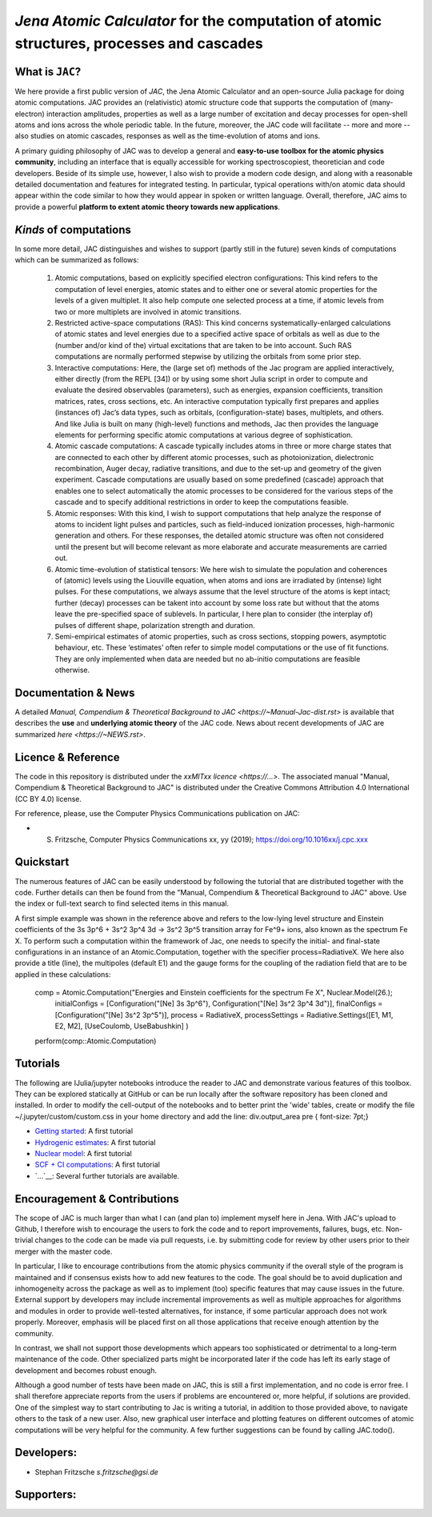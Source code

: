 

*Jena Atomic Calculator* for the computation of atomic structures, processes and cascades
=========================================================================================



What is ``JAC``?
~~~~~~~~~~~~~~~~

We here provide a first public version of *JAC*, the Jena Atomic Calculator and an open-source Julia package for 
doing atomic computations. JAC provides an (relativistic) atomic structure code that supports the computation of 
(many-electron) interaction amplitudes, properties as well as a large number of excitation and decay processes 
for open-shell atoms and ions across the whole periodic table. In the future, moreover, the JAC code will 
facilitate -- more and more -- also studies on atomic cascades, responses as well as the time-evolution of 
atoms and ions. 

A primary guiding philosophy of JAC was to develop a general and **easy-to-use toolbox for the atomic physics 
community**, including an interface that is equally accessible for working spectroscopiest, theoretician and 
code developers. Beside of its simple use, however, I also wish to provide a modern code design, and along 
with a reasonable detailed documentation and features for integrated testing. In particular, typical 
operations with/on atomic data should appear within the code similar to how they would appear in spoken or 
written language. Overall, therefore, JAC aims to provide a powerful **platform to extent atomic theory towards 
new applications**.



*Kinds* of computations
~~~~~~~~~~~~~~~~~~~~~~~

In some more detail, JAC distinguishes and wishes to support (partly still in the future) seven kinds of 
computations which can be summarized as follows:

    1. Atomic computations, based on explicitly specified electron configurations: This kind refers to the 
       computation of level energies, atomic states and to either one or several atomic properties for the levels
       of a given multiplet. It also help compute one selected process at a time, if atomic levels from two or
       more multiplets are involved in atomic transitions.
    2. Restricted active-space computations (RAS): This kind concerns systematically-enlarged calculations
       of atomic states and level energies due to a specified active space of orbitals as well as due to the
       (number and/or kind of the) virtual excitations that are taken to be into account. Such RAS
       computations are normally performed stepwise by utilizing the orbitals from some prior step.
    3. Interactive computations: Here, the (large set of) methods of the Jac program are applied interactively,
       either directly (from the REPL [34]) or by using some short Julia script in order to compute and evaluate
       the desired observables (parameters), such as energies, expansion coefficients, transition matrices, rates,
       cross sections, etc. An interactive computation typically first prepares and applies (instances of) Jac’s
       data types, such as orbitals, (configuration-state) bases, multiplets, and others. And like Julia is built
       on many (high-level) functions and methods, Jac then provides the language elements for performing
       specific atomic computations at various degree of sophistication.
    4. Atomic cascade computations: A cascade typically includes atoms in three or more charge states that
       are connected to each other by different atomic processes, such as photoionization, dielectronic 
       recombination, Auger decay, radiative transitions, and due to the set-up and geometry of the given experiment.
       Cascade computations are usually based on some predefined (cascade) approach that enables one to
       select automatically the atomic processes to be considered for the various steps of the cascade and to
       specify additional restrictions in order to keep the computations feasible.
    5. Atomic responses: With this kind, I wish to support computations that help analyze the response of
       atoms to incident light pulses and particles, such as field-induced ionization processes, high-harmonic
       generation and others. For these responses, the detailed atomic structure was often not considered
       until the present but will become relevant as more elaborate and accurate measurements are carried out.
    6. Atomic time-evolution of statistical tensors: We here wish to simulate the population and coherences
       of (atomic) levels using the Liouville equation, when atoms and ions are irradiated by (intense) light
       pulses. For these computations, we always assume that the level structure of the atoms is kept intact;
       further (decay) processes can be takent into account by some loss rate but without that the atoms
       leave the pre-specified space of sublevels. In particular, I here plan to consider (the interplay of) pulses
       of different shape, polarization strength and duration.
    7. Semi-empirical estimates of atomic properties, such as cross sections, stopping powers, asymptotic
       behaviour, etc. These ‘estimates’ often refer to simple model computations or the use of fit functions.
       They are only implemented when data are needed but no ab-initio computations are feasible otherwise.

       

Documentation & News
~~~~~~~~~~~~~~~~~~~~ 
A detailed `Manual, Compendium & Theoretical Background to JAC <https://~Manual-Jac-dist.rst>` is available that
describes the **use** and **underlying atomic theory** of the JAC code. News about recent developments of JAC
are summarized `here <https://~NEWS.rst>`.



Licence & Reference
~~~~~~~~~~~~~~~~~~~
The code in this repository is distributed under the `xxMITxx licence <https://...>`. The associated manual 
"Manual, Compendium & Theoretical Background to JAC" is distributed under the Creative Commons 
Attribution 4.0 International (CC BY 4.0) license.

For reference, please, use the Computer Physics Communications publication on JAC:

+ S. Fritzsche, Computer Physics Communications xx, yy (2019); https://doi.org/10.1016xx/j.cpc.xxx


    
Quickstart
~~~~~~~~~~
The numerous features of JAC can be easily understood by following the tutorial that are distributed together
with the code. Further details can then be found from the "Manual, Compendium & Theoretical Background to JAC"
above. Use the index or full-text search to find selected items in this manual.

A first simple example was shown in the reference above and refers to the low-lying level structure and Einstein
coefficients of the 3s 3p^6 + 3s^2 3p^4 3d → 3s^2 3p^5 transition array for Fe^9+ ions, also known as the 
spectrum Fe X. To perform such a computation within the framework of Jac, one needs to specify the initial- 
and final-state configurations in an instance of an Atomic.Computation, together with the specifier 
process=RadiativeX. We here also provide a title (line), the multipoles (default E1) and the gauge forms 
for the coupling of the radiation field that are to be applied in these calculations:


    comp = Atomic.Computation("Energies and Einstein coefficients for the spectrum Fe X",  Nuclear.Model(26.);
                    initialConfigs = [Configuration("[Ne] 3s 3p^6"), Configuration("[Ne] 3s^2 3p^4 3d")],
                    finalConfigs   = [Configuration("[Ne] 3s^2 3p^5")], 
                    process = RadiativeX, 
                    processSettings = Radiative.Settings([E1, M1, E2, M2], [UseCoulomb, UseBabushkin] )
    perform(comp::Atomic.Computation)

    
    
Tutorials
~~~~~~~~~
The following are IJulia/jupyter notebooks introduce the reader to JAC and demonstrate various features of this toolbox.  
They can be explored statically at GitHub or can be run locally after the software repository has been cloned and installed.
In order to modify the cell-output of the notebooks and to better print the 'wide' tables, create or modify the file
~/.jupyter/custom/custom.css in your home directory and add the line:  div.output_area pre { font-size: 7pt;}

- `Getting started <https://~tutorials/01-getting-started.ipynb>`__: A first tutorial

- `Hydrogenic estimates <https://~tutorials/02-hydrogenic-computations.ipynb>`__: A first tutorial

- `Nuclear model <https://~tutorials/03-setting-the-nucleus.ipynb>`__: A first tutorial

- `SCF + CI computations <https://~tutorials/05-compute-SCF+CI-carbon-III.ipynb>`__: A first tutorial

- `...`__: Several further tutorials are available.



Encouragement & Contributions
~~~~~~~~~~~~~~~~~~~~~~~~~~~~~
The scope of JAC is much larger than what I can (and plan to) implement myself here in Jena. 
With JAC's upload to Github, I therefore wish to encourage the users to fork the code and to report improvements,
failures, bugs, etc. Non-trivial changes to the code can be made via pull requests, i.e. by submitting code for 
review by other users prior to their merger with the master code. 

In particular, I like to encourage contributions from the atomic physics community if the overall style of the 
program is maintained and if consensus exists how to add new features to the code. The goal should be to avoid 
duplication and inhomogeneity across the package as well as to implement (too) specific features that may cause 
issues in the future. External support by developers may include incremental improvements as well as multiple 
approaches for algorithms and modules in order to provide well-tested alternatives, for instance, if some particular 
approach does not work properly. Moreover, emphasis will be placed first on all those applications that 
receive enough attention by the community. 

In contrast, we shall not support those developments which appears too sophisticated or detrimental to a 
long-term maintenance of the code. Other specialized parts might be incorporated later if the code has left its 
early stage of development and becomes robust enough.

Although a good number of tests have been made on JAC, this is still a first implementation, and no code is
error free. I shall therefore appreciate reports from the users if problems are encountered or, more helpful, 
if solutions are provided. One of the simplest way to start contributing to Jac is writing a tutorial, in addition 
to those provided above, to navigate others to the task of a new user. Also, new graphical user interface and plotting 
features on different outcomes of atomic computations will be very helpful for the community. 
A few further suggestions can be found by calling JAC.todo().



Developers:
~~~~~~~~~~~

- Stephan Fritzsche `s.fritzsche@gsi.de`



Supporters:
~~~~~~~~~~~

